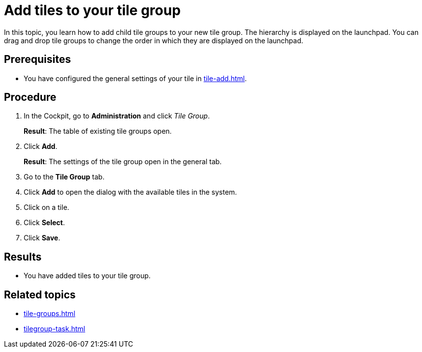 = Add tiles to your tile group

In this topic, you learn how to add child tile groups to your new tile group. The hierarchy is displayed on the launchpad.
You can drag and drop tile groups to change the order in which they are displayed on the launchpad.

== Prerequisites

* You have configured the general settings of your tile in xref:tile-add.adoc[].

== Procedure

. In the Cockpit, go to *Administration* and click _Tile Group_.
+
*Result*: The table of existing tile groups open.
. Click *Add*.
+
*Result*: The settings of the tile group open in the general tab.
. Go to the *Tile Group* tab.
. Click *Add* to open the dialog with the available tiles in the system.
. Click on a tile.
. Click *Select*.
. Click *Save*.

== Results

* You have added tiles to your tile group.

== Related topics

* xref:tile-groups.adoc[]
* xref:tilegroup-task.adoc[]